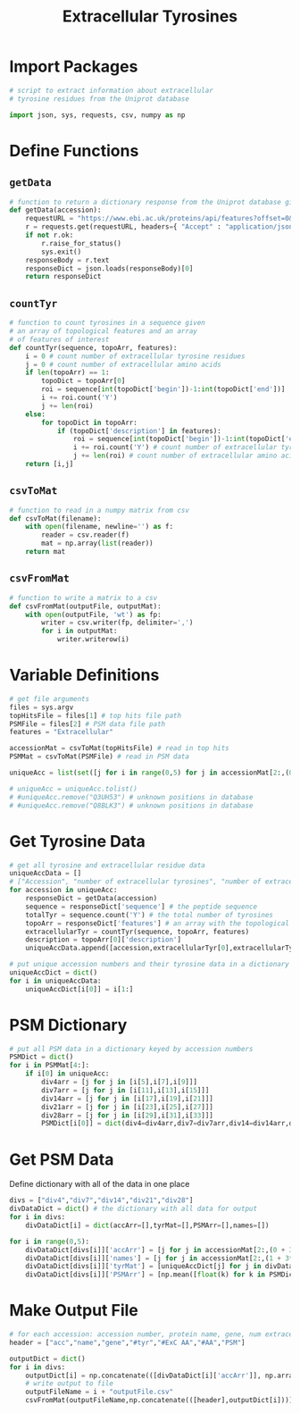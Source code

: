#+title: Extracellular Tyrosines
#+property: header-args :tangle extracellular-tyrosines.py
* Import Packages
#+begin_src python
  # script to extract information about extracellular
  # tyrosine residues from the Uniprot database

  import json, sys, requests, csv, numpy as np
#+end_src
* Define Functions
** =getData=
#+begin_src python
  # function to return a dictionary response from the Uniprot database given an accession number
  def getData(accession):
      requestURL = "https://www.ebi.ac.uk/proteins/api/features?offset=0&size=100&accession=" + accession + "&types=TOPO_DOM%2CCHAIN"
      r = requests.get(requestURL, headers={ "Accept" : "application/json"})
      if not r.ok:
          r.raise_for_status()
          sys.exit()
      responseBody = r.text
      responseDict = json.loads(responseBody)[0]
      return responseDict
#+end_src
** =countTyr=
#+begin_src python
  # function to count tyrosines in a sequence given
  # an array of topological features and an array
  # of features of interest
  def countTyr(sequence, topoArr, features):
      i = 0 # count number of extracellular tyrosine residues
      j = 0 # count number of extracellular amino acids
      if len(topoArr) == 1:
          topoDict = topoArr[0]
          roi = sequence[int(topoDict['begin'])-1:int(topoDict['end'])]
          i += roi.count('Y')
          j += len(roi)
      else:
          for topoDict in topoArr:
              if (topoDict['description'] in features):
                  roi = sequence[int(topoDict['begin'])-1:int(topoDict['end'])]
                  i += roi.count('Y') # count number of extracellular tyrosine residues
                  j += len(roi) # count number of extracellular amino acids
      return [i,j]
#+end_src
** =csvToMat=
#+begin_src python
  # function to read in a numpy matrix from csv
  def csvToMat(filename):
      with open(filename, newline='') as f:
          reader = csv.reader(f)
          mat = np.array(list(reader))
      return mat
#+end_src
** =csvFromMat=
#+begin_src python
  # function to write a matrix to a csv
  def csvFromMat(outputFile, outputMat):
      with open(outputFile, 'wt') as fp:
          writer = csv.writer(fp, delimiter=',')
          for i in outputMat:
              writer.writerow(i)
#+end_src
* Variable Definitions
#+begin_src python
  # get file arguments
  files = sys.argv
  topHitsFile = files[1] # top hits file path
  PSMFile = files[2] # PSM data file path
  features = "Extracellular"

  accessionMat = csvToMat(topHitsFile) # read in top hits
  PSMMat = csvToMat(PSMFile) # read in PSM data

  uniqueAcc = list(set([j for i in range(0,5) for j in accessionMat[2:,(0+3*i)] if j]))

  # uniqueAcc = uniqueAcc.tolist()
  # #uniqueAcc.remove("Q3UH53") # unknown positions in database
  # #uniqueAcc.remove("Q8BLK3") # unknown positions in database
#+end_src
* Get Tyrosine Data
#+begin_src python
  # get all tyrosine and extracellular residue data
  uniqueAccData = []
  # ["Accession", "number of extracellular tyrosines", "number of extracellular amino acids","total length of amino acid"]
  for accession in uniqueAcc:
      responseDict = getData(accession)
      sequence = responseDict['sequence'] # the peptide sequence
      totalTyr = sequence.count('Y') # the total number of tyrosines
      topoArr = responseDict['features'] # an array with the topological features as dicts
      extracellularTyr = countTyr(sequence, topoArr, features)
      description = topoArr[0]['description']
      uniqueAccData.append([accession,extracellularTyr[0],extracellularTyr[1],len(sequence)])

  # put unique accession numbers and their tyrosine data in a dictionary
  uniqueAccDict = dict()
  for i in uniqueAccData:
      uniqueAccDict[i[0]] = i[1:]
#+end_src
* PSM Dictionary
#+begin_src python
  # put all PSM data in a dictionary keyed by accession numbers
  PSMDict = dict()
  for i in PSMMat[4:]:
      if i[0] in uniqueAcc:
          div4arr = [j for j in [i[5],i[7],i[9]]]
          div7arr = [j for j in [i[11],i[13],i[15]]]
          div14arr = [j for j in [i[17],i[19],i[21]]]
          div21arr = [j for j in [i[23],i[25],i[27]]]
          div28arr = [j for j in [i[29],i[31],i[33]]]
          PSMDict[i[0]] = dict(div4=div4arr,div7=div7arr,div14=div14arr,div21=div21arr,div28=div28arr)
#+end_src
* Get PSM Data
Define dictionary with all of the data in one place
#+begin_src python
  divs = ["div4","div7","div14","div21","div28"]
  divDataDict = dict() # the dictionary with all data for output
  for i in divs:
      divDataDict[i] = dict(accArr=[],tyrMat=[],PSMArr=[],names=[])

  for i in range(0,5):
      divDataDict[divs[i]]['accArr'] = [j for j in accessionMat[2:,(0 + 3*i)] if j]
      divDataDict[divs[i]]['names'] = [j for j in accessionMat[2:,(1 + 3*i):(3 + 3*i)] if j[0]]
      divDataDict[divs[i]]['tyrMat'] = [uniqueAccDict[j] for j in divDataDict[divs[i]]['accArr']]
      divDataDict[divs[i]]['PSMArr'] = [np.mean([float(k) for k in PSMDict[j][divs[i]]]) for j in divDataDict[divs[i]]['accArr']]
#+end_src
* Make Output File
#+begin_src python
  # for each accession: accession number, protein name, gene, num extracellular tyrosines, num extracellular amino acids, total length of amino acids, PSM
  header = ["acc","name","gene","#tyr","#ExC AA","#AA","PSM"]

  outputDict = dict()
  for i in divs:
      outputDict[i] = np.concatenate(([divDataDict[i]['accArr']], np.array(divDataDict[i]['names']).transpose(), np.array(divDataDict[i]['tyrMat']).transpose(), [divDataDict[i]['PSMArr']])).transpose()
      # write output to file
      outputFileName = i + "outputFile.csv"
      csvFromMat(outputFileName,np.concatenate(([header],outputDict[i])))
#+end_src
